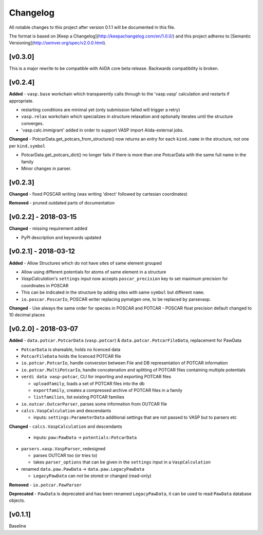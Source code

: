 =========
Changelog
=========

All notable changes to this project after version 0.1.1 will be documented in this file.

The format is based on [Keep a Changelog](http://keepachangelog.com/en/1.0.0/)
and this project adheres to [Semantic Versioning](http://semver.org/spec/v2.0.0.html).

[v0.3.0]
--------
This is a major rewrite to be compatible with AiiDA core beta release. Backwards compatibility is broken.

[v0.2.4]
--------

**Added**
- ``vasp.base`` workchain which transparently calls through to the 'vasp.vasp' calculation and restarts if appropriate.

- restarting conditions are minimal yet (only submission failed will trigger a retry)

- ``vasp.relax`` workchain which specializes in structure relaxation and optionally iterates until the structure converges.

- 'vasp.calc.immigrant' added in order to support VASP import Aiida-external jobs.

**Changed**
- PotcarData.get_potcars_from_structure() now returns an entry for each ``kind.name`` in the structure, not one per ``kind.symbol``

- PotcarData.get_potcars_dict() no longer fails if there is more than one PotcarData with the same full name in the family

- Minor changes in parser.

[v0.2.3]
--------

**Changed**
- fixed POSCAR writing (was writing 'direct' followed by cartesian coordinates)

**Removed**
- pruned outdated parts of documentation

[v0.2.2] - 2018-03-15
---------------------

**Changed**
- missing requirement added

- PyPI description and keywords updated

[v0.2.1] - 2018-03-12
---------------------

**Added**
- Allow Structures which do not have sites of same element grouped

- Allow using different potentials for atoms of same element in a structure

- `VaspCalculation`'s ``settings`` input now accepts ``poscar_precision`` key to set maximum precision for coordinates in POSCAR

- This can be indicated in the structure by adding sites with same ``symbol`` but different ``name``.

- ``io.poscar.PoscarIo``, POSCAR writer replacing pymatgen one, to be replaced by parsevasp.

**Changed**
- Use always the same order for species in POSCAR and POTCAR
- POSCAR float precision default changed to 10 decimal places

[v0.2.0] - 2018-03-07
---------------------

**Added**
- ``data.potcar.PotcarData`` (``vasp.potcar``) & ``data.potcar.PotcarFileData``, replacement for PawData

- ``PotcarData`` is shareable, holds no licenced data

- ``PotcarFileData`` holds the licenced POTCAR file

- ``io.potcar.PotcarIo``, handle conversion between File and DB representation of POTCAR information

- ``io.potcar.MultiPotcarIo``, handle concatenation and splitting of POTCAR files containing multiple potentials

- ``verdi data vasp-potcar``, CLI for importing and exporting POTCAR files

  - ``uploadfamily``, loads a set of POTCAR files into the db

  - ``exportfamily``, creates a compressed archive of POTCAR files in a family

  - ``listfamilies``, list existing POTCAR families

- ``io.outcar.OutcarParser``, parses some information from OUTCAR file

- ``calcs.VaspCalculation`` and descendants

  - inputs: ``settings:ParameterData`` additional settings that are not passed to VASP but to parsers etc

**Changed**
- ``calcs.VaspCalculation`` and descendants

  - inputs: ``paw:PawData`` -> ``potentials:PotcarData``

- ``parsers.vasp.VaspParser``, redesigned

  - parses OUTCAR too (or tries to)

  - takes ``parser_options`` that can be given in the ``settings`` input in a ``VaspCalculation``

- renamed ``data.paw.PawData`` -> ``data.paw.LegacyPawData``

  - ``LegacyPawData`` can not be stored or changed (read-only)

**Removed**
- ``io.potcar.PawParser``

**Deprecated**
- ``PawData`` is deprecated and has been renamed ``LegacyPawData``, it can be used to read ``PawData`` database objects.

[v0.1.1]
--------

Baseline
